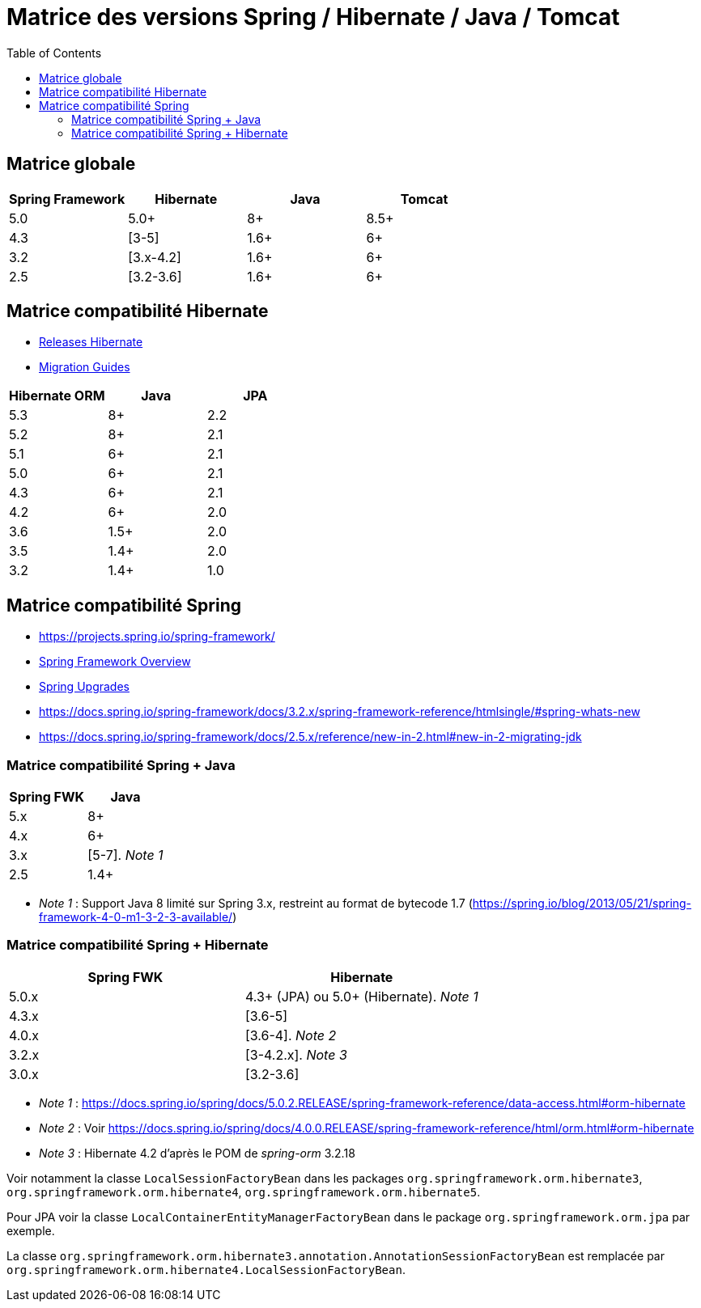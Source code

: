 = Matrice des versions Spring / Hibernate / Java / Tomcat
:encoding: utf-8
:toc: auto
:toclevels: 3

== Matrice globale

|===
| Spring Framework | Hibernate | Java | Tomcat

| 5.0
| 5.0+
| 8+
| 8.5+

| 4.3
| [3-5]
| 1.6+
| 6+

| 3.2
| [3.x-4.2]
| 1.6+
| 6+

| 2.5
| [3.2-3.6]
| 1.6+
| 6+
|===

== Matrice compatibilité Hibernate

- http://hibernate.org/orm/releases/[Releases Hibernate]
- https://github.com/hibernate/hibernate-orm/wiki/Migration-Guides[Migration Guides]

|===
| Hibernate ORM | Java | JPA

| 5.3
| 8+
| 2.2

| 5.2
| 8+
| 2.1

| 5.1
| 6+
| 2.1

| 5.0
| 6+
| 2.1

| 4.3
| 6+
| 2.1

| 4.2
| 6+
| 2.0

| 3.6
| 1.5+
| 2.0

| 3.5
| 1.4+
| 2.0

| 3.2
| 1.4+
| 1.0
|===

== Matrice compatibilité Spring

- https://projects.spring.io/spring-framework/
- https://docs.spring.io/spring-framework/docs/current/spring-framework-reference/overview.html#overview[Spring Framework Overview]
- https://github.com/spring-projects/spring-framework/wiki/Spring-Framework-Versions#upgrades[Spring Upgrades]
- https://docs.spring.io/spring-framework/docs/3.2.x/spring-framework-reference/htmlsingle/#spring-whats-new
- https://docs.spring.io/spring-framework/docs/2.5.x/reference/new-in-2.html#new-in-2-migrating-jdk

=== Matrice compatibilité Spring + Java

|===
| Spring FWK | Java

| 5.x
| 8+

| 4.x
| 6+

| 3.x
| [5-7]. _Note 1_

| 2.5
| 1.4+
|===

- _Note 1_ : Support Java 8 limité sur Spring 3.x, restreint au format de bytecode 1.7 (https://spring.io/blog/2013/05/21/spring-framework-4-0-m1-3-2-3-available/)

=== Matrice compatibilité Spring + Hibernate

|===
| Spring FWK | Hibernate

| 5.0.x
| 4.3+ (JPA) ou 5.0+ (Hibernate). _Note 1_

| 4.3.x
| [3.6-5]

| 4.0.x
| [3.6-4]. _Note 2_

| 3.2.x
| [3-4.2.x]. _Note 3_

| 3.0.x
| [3.2-3.6]
|===

- _Note 1_ : https://docs.spring.io/spring/docs/5.0.2.RELEASE/spring-framework-reference/data-access.html#orm-hibernate
- _Note 2_ : Voir https://docs.spring.io/spring/docs/4.0.0.RELEASE/spring-framework-reference/html/orm.html#orm-hibernate
- _Note 3_ : Hibernate 4.2 d'après le POM de _spring-orm_ 3.2.18

Voir notamment la classe `LocalSessionFactoryBean` dans les packages `org.springframework.orm.hibernate3`, `org.springframework.orm.hibernate4`, `org.springframework.orm.hibernate5`.

Pour JPA voir la classe `LocalContainerEntityManagerFactoryBean` dans le package `org.springframework.orm.jpa` par exemple.

La classe `org.springframework.orm.hibernate3.annotation.AnnotationSessionFactoryBean` est remplacée par `org.springframework.orm.hibernate4.LocalSessionFactoryBean`.
